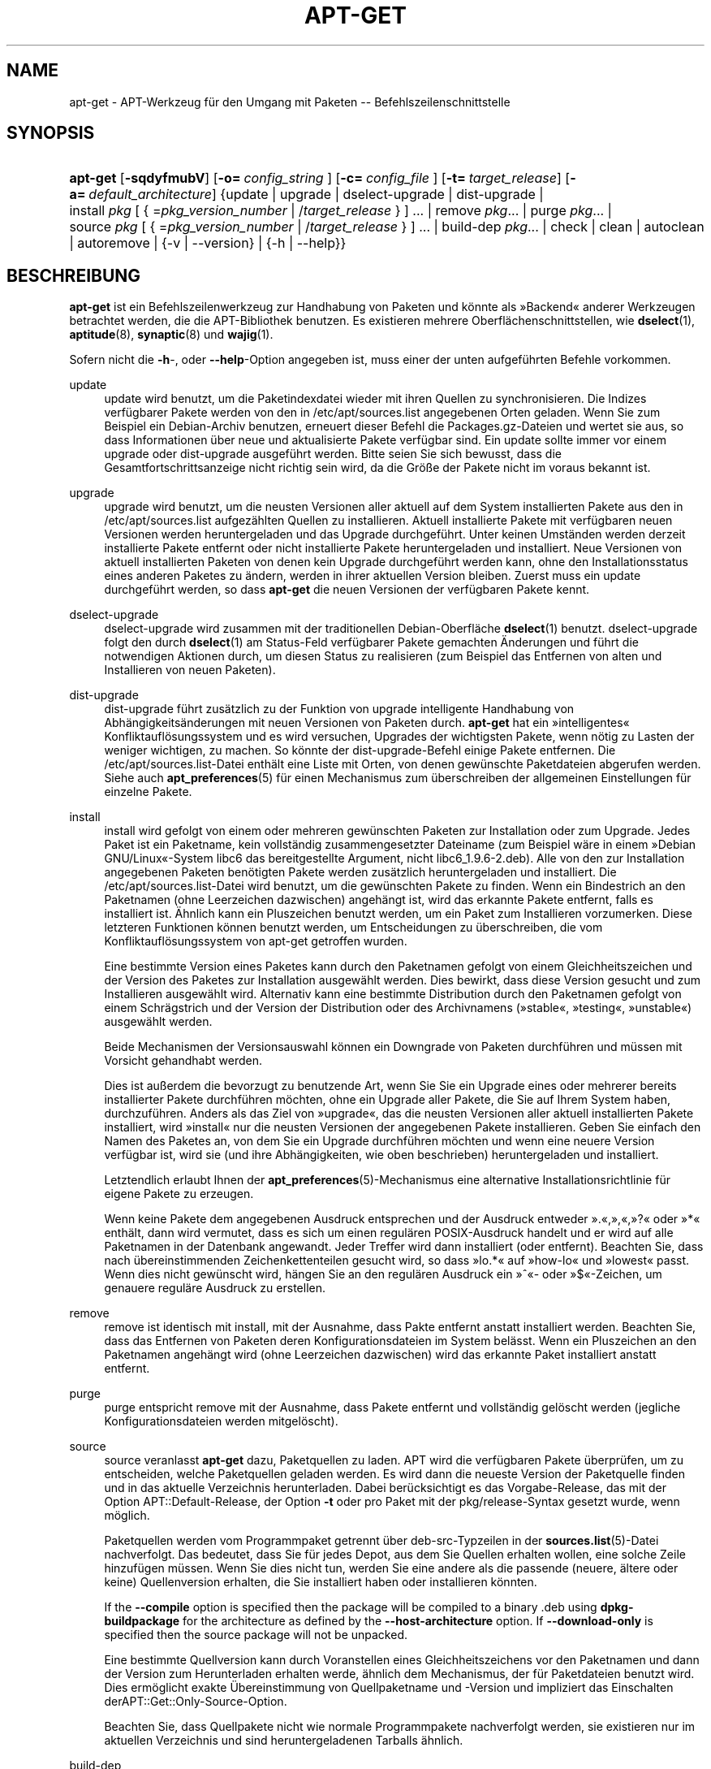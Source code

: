 '\" t
.\"     Title: apt-get
.\"    Author: Jason Gunthorpe
.\" Generator: DocBook XSL Stylesheets v1.76.1 <http://docbook.sf.net/>
.\"      Date: 8. November 2008
.\"    Manual: APT
.\"    Source: Linux
.\"  Language: English
.\"
.TH "APT\-GET" "8" "8\&. November 2008" "Linux" "APT"
.\" -----------------------------------------------------------------
.\" * Define some portability stuff
.\" -----------------------------------------------------------------
.\" ~~~~~~~~~~~~~~~~~~~~~~~~~~~~~~~~~~~~~~~~~~~~~~~~~~~~~~~~~~~~~~~~~
.\" http://bugs.debian.org/507673
.\" http://lists.gnu.org/archive/html/groff/2009-02/msg00013.html
.\" ~~~~~~~~~~~~~~~~~~~~~~~~~~~~~~~~~~~~~~~~~~~~~~~~~~~~~~~~~~~~~~~~~
.ie \n(.g .ds Aq \(aq
.el       .ds Aq '
.\" -----------------------------------------------------------------
.\" * set default formatting
.\" -----------------------------------------------------------------
.\" disable hyphenation
.nh
.\" disable justification (adjust text to left margin only)
.ad l
.\" -----------------------------------------------------------------
.\" * MAIN CONTENT STARTS HERE *
.\" -----------------------------------------------------------------
.SH "NAME"
apt-get \- APT\-Werkzeug für den Umgang mit Paketen \-\- Befehlszeilenschnittstelle
.SH "SYNOPSIS"
.HP \w'\fBapt\-get\fR\ 'u
\fBapt\-get\fR [\fB\-sqdyfmubV\fR] [\fB\-o=\ \fR\fB\fIconfig_string\fR\fR\fB\ \fR] [\fB\-c=\ \fR\fB\fIconfig_file\fR\fR\fB\ \fR] [\fB\-t=\fR\ \fItarget_release\fR] [\fB\-a=\fR\ \fIdefault_architecture\fR] {update | upgrade | dselect\-upgrade | dist\-upgrade | install\ \fIpkg\fR\ [\ {\ =\fIpkg_version_number\fR\ |\ /\fItarget_release\fR\ }\ ]\ ...  | remove\ \fIpkg\fR...  | purge\ \fIpkg\fR...  | source\ \fIpkg\fR\ [\ {\ =\fIpkg_version_number\fR\ |\ /\fItarget_release\fR\ }\ ]\ ...  | build\-dep\ \fIpkg\fR...  | check | clean | autoclean | autoremove | {\-v\ |\ \-\-version} | {\-h\ |\ \-\-help}}
.SH "BESCHREIBUNG"
.PP
\fBapt\-get\fR
ist ein Befehlszeilenwerkzeug zur Handhabung von Paketen und könnte als \(FcBackend\(Fo anderer Werkzeugen betrachtet werden, die die APT\-Bibliothek benutzen\&. Es existieren mehrere Oberflächenschnittstellen, wie
\fBdselect\fR(1),
\fBaptitude\fR(8),
\fBsynaptic\fR(8)
und
\fBwajig\fR(1)\&.
.PP
Sofern nicht die
\fB\-h\fR\-, oder
\fB\-\-help\fR\-Option angegeben ist, muss einer der unten aufgeführten Befehle vorkommen\&.
.PP
update
.RS 4
update
wird benutzt, um die Paketindexdatei wieder mit ihren Quellen zu synchronisieren\&. Die Indizes verfügbarer Pakete werden von den in
/etc/apt/sources\&.list
angegebenen Orten geladen\&. Wenn Sie zum Beispiel ein Debian\-Archiv benutzen, erneuert dieser Befehl die
Packages\&.gz\-Dateien und wertet sie aus, so dass Informationen über neue und aktualisierte Pakete verfügbar sind\&. Ein
update
sollte immer vor einem
upgrade
oder
dist\-upgrade
ausgeführt werden\&. Bitte seien Sie sich bewusst, dass die Gesamtfortschrittsanzeige nicht richtig sein wird, da die Größe der Pakete nicht im voraus bekannt ist\&.
.RE
.PP
upgrade
.RS 4
upgrade
wird benutzt, um die neusten Versionen aller aktuell auf dem System installierten Pakete aus den in
/etc/apt/sources\&.list
aufgezählten Quellen zu installieren\&. Aktuell installierte Pakete mit verfügbaren neuen Versionen werden heruntergeladen und das Upgrade durchgeführt\&. Unter keinen Umständen werden derzeit installierte Pakete entfernt oder nicht installierte Pakete heruntergeladen und installiert\&. Neue Versionen von aktuell installierten Paketen von denen kein Upgrade durchgeführt werden kann, ohne den Installationsstatus eines anderen Paketes zu ändern, werden in ihrer aktuellen Version bleiben\&. Zuerst muss ein
update
durchgeführt werden, so dass
\fBapt\-get\fR
die neuen Versionen der verfügbaren Pakete kennt\&.
.RE
.PP
dselect\-upgrade
.RS 4
dselect\-upgrade
wird zusammen mit der traditionellen Debian\-Oberfläche
\fBdselect\fR(1)
benutzt\&.
dselect\-upgrade
folgt den durch
\fBdselect\fR(1)
am
Status\-Feld verfügbarer Pakete gemachten Änderungen und führt die notwendigen Aktionen durch, um diesen Status zu realisieren (zum Beispiel das Entfernen von alten und Installieren von neuen Paketen)\&.
.RE
.PP
dist\-upgrade
.RS 4
dist\-upgrade
führt zusätzlich zu der Funktion von
upgrade
intelligente Handhabung von Abhängigkeitsänderungen mit neuen Versionen von Paketen durch\&.
\fBapt\-get\fR
hat ein \(Fcintelligentes\(Fo Konfliktauflösungssystem und es wird versuchen, Upgrades der wichtigsten Pakete, wenn nötig zu Lasten der weniger wichtigen, zu machen\&. So könnte der
dist\-upgrade\-Befehl einige Pakete entfernen\&. Die
/etc/apt/sources\&.list\-Datei enthält eine Liste mit Orten, von denen gewünschte Paketdateien abgerufen werden\&. Siehe auch
\fBapt_preferences\fR(5)
für einen Mechanismus zum überschreiben der allgemeinen Einstellungen für einzelne Pakete\&.
.RE
.PP
install
.RS 4
install
wird gefolgt von einem oder mehreren gewünschten Paketen zur Installation oder zum Upgrade\&. Jedes Paket ist ein Paketname, kein vollständig zusammengesetzter Dateiname (zum Beispiel wäre in einem \(FcDebian GNU/Linux\(Fo\-System libc6 das bereitgestellte Argument, nicht
libc6_1\&.9\&.6\-2\&.deb)\&. Alle von den zur Installation angegebenen Paketen benötigten Pakete werden zusätzlich heruntergeladen und installiert\&. Die
/etc/apt/sources\&.list\-Datei wird benutzt, um die gewünschten Pakete zu finden\&. Wenn ein Bindestrich an den Paketnamen (ohne Leerzeichen dazwischen) angehängt ist, wird das erkannte Pakete entfernt, falls es installiert ist\&. Ähnlich kann ein Pluszeichen benutzt werden, um ein Paket zum Installieren vorzumerken\&. Diese letzteren Funktionen können benutzt werden, um Entscheidungen zu überschreiben, die vom Konfliktauflösungssystem von apt\-get getroffen wurden\&.
.sp
Eine bestimmte Version eines Paketes kann durch den Paketnamen gefolgt von einem Gleichheitszeichen und der Version des Paketes zur Installation ausgewählt werden\&. Dies bewirkt, dass diese Version gesucht und zum Installieren ausgewählt wird\&. Alternativ kann eine bestimmte Distribution durch den Paketnamen gefolgt von einem Schrägstrich und der Version der Distribution oder des Archivnamens (\(Fcstable\(Fo, \(Fctesting\(Fo, \(Fcunstable\(Fo) ausgewählt werden\&.
.sp
Beide Mechanismen der Versionsauswahl können ein Downgrade von Paketen durchführen und müssen mit Vorsicht gehandhabt werden\&.
.sp
Dies ist außerdem die bevorzugt zu benutzende Art, wenn Sie Sie ein Upgrade eines oder mehrerer bereits installierter Pakete durchführen möchten, ohne ein Upgrade aller Pakete, die Sie auf Ihrem System haben, durchzuführen\&. Anders als das Ziel von \(Fcupgrade\(Fo, das die neusten Versionen aller aktuell installierten Pakete installiert, wird \(Fcinstall\(Fo nur die neusten Versionen der angegebenen Pakete installieren\&. Geben Sie einfach den Namen des Paketes an, von dem Sie ein Upgrade durchführen möchten und wenn eine neuere Version verfügbar ist, wird sie (und ihre Abhängigkeiten, wie oben beschrieben) heruntergeladen und installiert\&.
.sp
Letztendlich erlaubt Ihnen der
\fBapt_preferences\fR(5)\-Mechanismus eine alternative Installationsrichtlinie für eigene Pakete zu erzeugen\&.
.sp
Wenn keine Pakete dem angegebenen Ausdruck entsprechen und der Ausdruck entweder \(Fc\&.\(Fo,\(Fc,\(Fo,\(Fc?\(Fo oder \(Fc*\(Fo enthält, dann wird vermutet, dass es sich um einen regulären POSIX\-Ausdruck handelt und er wird auf alle Paketnamen in der Datenbank angewandt\&. Jeder Treffer wird dann installiert (oder entfernt)\&. Beachten Sie, dass nach übereinstimmenden Zeichenkettenteilen gesucht wird, so dass \(Fclo\&.*\(Fo auf \(Fchow\-lo\(Fo und \(Fclowest\(Fo passt\&. Wenn dies nicht gewünscht wird, hängen Sie an den regulären Ausdruck ein \(Fc^\(Fo\- oder \(Fc$\(Fo\-Zeichen, um genauere reguläre Ausdruck zu erstellen\&.
.RE
.PP
remove
.RS 4
remove
ist identisch mit
install, mit der Ausnahme, dass Pakte entfernt anstatt installiert werden\&. Beachten Sie, dass das Entfernen von Paketen deren Konfigurationsdateien im System belässt\&. Wenn ein Pluszeichen an den Paketnamen angehängt wird (ohne Leerzeichen dazwischen) wird das erkannte Paket installiert anstatt entfernt\&.
.RE
.PP
purge
.RS 4
purge
entspricht
remove
mit der Ausnahme, dass Pakete entfernt und vollständig gelöscht werden (jegliche Konfigurationsdateien werden mitgelöscht)\&.
.RE
.PP
source
.RS 4
source
veranlasst
\fBapt\-get\fR
dazu, Paketquellen zu laden\&. APT wird die verfügbaren Pakete überprüfen, um zu entscheiden, welche Paketquellen geladen werden\&. Es wird dann die neueste Version der Paketquelle finden und in das aktuelle Verzeichnis herunterladen\&. Dabei berücksichtigt es das Vorgabe\-Release, das mit der Option
APT::Default\-Release, der Option
\fB\-t\fR
oder pro Paket mit der
pkg/release\-Syntax gesetzt wurde, wenn möglich\&.
.sp
Paketquellen werden vom Programmpaket getrennt über
deb\-src\-Typzeilen in der
\fBsources.list\fR(5)\-Datei nachverfolgt\&. Das bedeutet, dass Sie für jedes Depot, aus dem Sie Quellen erhalten wollen, eine solche Zeile hinzufügen müssen\&. Wenn Sie dies nicht tun, werden Sie eine andere als die passende (neuere, ältere oder keine) Quellenversion erhalten, die Sie installiert haben oder installieren könnten\&.
.sp
If the
\fB\-\-compile\fR
option is specified then the package will be compiled to a binary \&.deb using
\fBdpkg\-buildpackage\fR
for the architecture as defined by the
\fB\-\-host\-architecture\fR
option\&. If
\fB\-\-download\-only\fR
is specified then the source package will not be unpacked\&.
.sp
Eine bestimmte Quellversion kann durch Voranstellen eines Gleichheitszeichens vor den Paketnamen und dann der Version zum Herunterladen erhalten werde, ähnlich dem Mechanismus, der für Paketdateien benutzt wird\&. Dies ermöglicht exakte Übereinstimmung von Quellpaketname und \-Version und impliziert das Einschalten derAPT::Get::Only\-Source\-Option\&.
.sp
Beachten Sie, dass Quellpakete nicht wie normale Programmpakete nachverfolgt werden, sie existieren nur im aktuellen Verzeichnis und sind heruntergeladenen Tarballs ähnlich\&.
.RE
.PP
build\-dep
.RS 4
build\-dep
causes apt\-get to install/remove packages in an attempt to satisfy the build dependencies for a source package\&. By default the dependencies are satisfied to build the package natively\&. If desired a host\-architecture can be specified with the
\fB\-\-host\-architecture\fR
option instead\&.
.RE
.PP
check
.RS 4
check
ist ein Diagnosewerkzeug\&. Es aktualisiert den Paketzwischenspeicher und prüft, ob beschädigte Abhängigkeiten vorliegen\&.
.RE
.PP
download
.RS 4
download
will download the given binary package into the current directory\&.
.RE
.PP
clean
.RS 4
clean
bereinigt das lokale Depot von heruntergeladenen Paketdateien\&. Es entfernt alles außer der Sperrdatei aus
/var/cache/apt/archives/
und
/var/cache/apt/archives/partial/\&. Wenn APT als eine
\fBdselect\fR(1)\-Methode benutzt wird, wird
clean
automatisch ausgeführt\&. Diejenigen, die Dselect nicht benutzen, werden
apt\-get clean
wahrscheinlich von Zeit zu Zeit ausführen, um Plattenplatz freizugeben\&.
.RE
.PP
autoclean
.RS 4
Wie
clean
bereinigt
autoclean
das lokale Depot von heruntergeladenen Paketdateien\&. Der Unterschied besteht darin, dass es nur Pakete entfernt, die nicht mehr heruntergeladen werden können und größtenteils nutzlos sind\&. Dies erlaubt es, einen Zwischenspeicher über eine lange Zeitspanne zu betreuen, ohne dass er unkontrolliert anwächst\&. Die Konfigurationsoption
APT::Clean\-Installed
wird installierte Pakete vor der Löschung bewahren, wenn sie auf \(Fcoff\(Fo gesetzt ist\&.
.RE
.PP
autoremove
.RS 4
autoremove
is used to remove packages that were automatically installed to satisfy dependencies for other packages and are now no longer needed\&.
.RE
.PP
changelog
.RS 4
changelog
lädt ein Changelog eines Pakets herunter und zeigt es mit
\fBsensible\-pager\fR
an\&. Der Servername und das Basisverzeichnis sind in der Variable
APT::Changelogs::Server
definiert (z\&.B\&.
\m[blue]\fBhttp://packages\&.debian\&.org/changelogs\fR\m[]
für Debian oder
\m[blue]\fBhttp://changelogs\&.ubuntu\&.com/changelogs\fR\m[]
für Ubuntu)\&. Standardmäßig zeigt es das Changelog für die installierte Version\&. Sie können jedoch die gleichen Optionen wie für den Befehl
\fBinstall\fR
angeben\&.
.RE
.SH "OPTIONEN"
.PP
Alle Befehlszeilenoptionen können durch die Konfigurationsdatei gesetzt werden, die Beschreibung gibt die zu setzende Option an\&. Für boolesche Optionen können Sie die Konfigurationsdatei überschreiben, indem Sie etwas wie
\fB\-f\-\fR,
\fB\-\-no\-f\fR,
\fB\-f=no\fR
oder etliche weitere Varianten benutzen\&.
.PP
\fB\-\-no\-install\-recommends\fR
.RS 4
Empfohlene Pakete nicht als Abhängigkeit für die Installation betrachten\&. Konfigurationselement:
APT::Install\-Recommends\&.
.RE
.PP
\fB\-\-install\-suggests\fR
.RS 4
Empfohlene Pakete als Abhängigkeit für die Installation betrachten\&. Konfigurationselement:
APT::Install\-Suggests\&.
.RE
.PP
\fB\-d\fR, \fB\-\-download\-only\fR
.RS 4
Nur herunterladen; Paketdateien werden nur heruntergeladen, nicht entpackt oder installiert\&. Konfigurationselement:
APT::Get::Download\-Only\&.
.RE
.PP
\fB\-f\fR, \fB\-\-fix\-broken\fR
.RS 4
Beheben; Versucht ein System von vorhandenen beschädigten Abhängigkeiten zu korrigieren\&. Diese Option kann, wenn sie mit \(Fcinstall\(Fo/\(Fcremove\(Fo benutzt wird, einige Pakete weglassen, um es APT zu erlauben, eine wahrscheinliche Lösung herzuleiten\&. Falls Pakete angegeben wurden, müssen diese das Problem vollständig korrigieren\&. Die Option ist manchmal nötig, wenn APT zum ersten Mal ausgeführt wird\&. APT selbst erlaubt es nicht, dass auf einen System beschädigte Paketabhängigkeiten existieren\&. Es ist möglich, dass eine Abhängigkeitsstruktur eines Systems so fehlerhaft ist, dass ein manuelles Eingreifen erforderlich ist (was normalerweise bedeutet, dass
\fBdselect\fR(1)
oder
\fBdpkg \-\-remove\fR
benutzt wird, um einige der fehlerhaften Pakete zu beseitigen)\&. Wenn Sie die Option zusammen mit
\fB\-m\fR
benutzen, könnte das in einigen Situationen zu Fehlern führen\&. Konfigurationselement:
APT::Get::Fix\-Broken\&.
.RE
.PP
\fB\-m\fR, \fB\-\-ignore\-missing\fR, \fB\-\-fix\-missing\fR
.RS 4
Fehlende Pakete ignorieren; Wenn Pakete nicht heruntergeladen werden können oder die Integritätsprüfung nach dem Herunterladen fehlschlägt (fehlerhafte Paketdateien), werden diese Pakete zurückgehalten und das Ergebnis verarbeitet\&. Die Benutzung dieser Option zusammen mit
\fB\-f\fR
kann in einigen Situationen zu Fehlern führen\&. Wenn ein Paket zur Installation ausgewählt ist (besonders, wenn es auf der Befehlszeile genannt wurde) und es nicht heruntergeladen werden kann, wird es stillschweigend zurückgehalten\&. Konfigurationselement:
APT::Get::Fix\-Missing\&.
.RE
.PP
\fB\-\-no\-download\fR
.RS 4
Schaltet das Herunterladen von Paketen aus\&. Dies wird am besten mit
\fB\-\-ignore\-missing\fR
benutzt, um APT zu zwingen, nur die \&.debs zu benutzten, die es bereits heruntergeladenen hat\&. Konfigurationselement:
APT::Get::Download\&.
.RE
.PP
\fB\-q\fR, \fB\-\-quiet\fR
.RS 4
Still; erzeugt eine Ausgabe, die für Protokollierung geeignet ist und Fortschrittsanzeiger weglässt\&. Mehr \(Fcq\(Fos unterdrücken mehr Ausgaben, bis zu einem Maximum von 2\&. Sie können außerdem
\fB\-q=#\fR
benutzen, um die Stillestufe zu setzen, was die Konfigurationsdatei überschreibt\&. Beachten Sie, dass Stillestufe 2
\fB\-y\fR
impliziert\&. Sie sollten niemals \-qq ohne einen keine\-Aktion\-Umwandler, wie \-d, \-\-print\-uris oder \-s benutzen, da APT entscheiden könnte, etwas zu tun, das Sie nicht erwarten\&. Konfigurationselement:
quiet\&.
.RE
.PP
\fB\-s\fR, \fB\-\-simulate\fR, \fB\-\-just\-print\fR, \fB\-\-dry\-run\fR, \fB\-\-recon\fR, \fB\-\-no\-act\fR
.RS 4
Keine Aktion; führt eine Simulation von Ereignissen aus, die eintreten würden, aber das aktuelle System nicht verändern\&. Konfigurationselement:
APT::Get::Simulate\&.
.sp
Ausführung der Simulation als normaler Anwender wird das Sperren (Debug::NoLocking) automatisch deaktivieren\&. Außerdem wird eine Mitteilung angezeigt, die angibt, dass dies nur eine Simulation ist, wenn die Option
APT::Get::Show\-User\-Simulation\-Note
gesetzt ist (Vorgabe ist \(Fctrue\(Fo)\&. Weder NoLocking noch die Mitteilung werden ausgelöst, wenn es als root ausgeführt wird (root sollte ohne weitere Warnungen von
apt\-get
wissen, was er tut)\&.
.sp
Simulieren gibt eine Serie von Zeilen aus, von denen jede eine Dpkg\-Operation darstellt: Konfigurieren (Conf), Entfernen (Remv), Entpacken (Inst)\&. Eckige Klammern zeigen beschädigte Pakete an und ein leeres Paar eckiger Klammern bedeutet Unterbrechungen, die keine Folgen haben (selten)\&.
.RE
.PP
\fB\-y\fR, \fB\-\-yes\fR, \fB\-\-assume\-yes\fR
.RS 4
Automatisches \(FcJa\(Fo auf Anfragen; Versucht \(FcJa\(Fo auf alle Anfragen zu antworten und ohne Eingaben zu laufen\&. Wenn eine unerwünschte Situation eintritt, wie ein gehaltenes Paket zu ändern, ein nicht authentifiziert Paket zu installieren oder ein essentielles Paket zu entfernen, dann wird
apt\-get
abgebrochen\&. Konfigurationselement:
APT::Get::Assume\-Yes\&.
.RE
.PP
\fB\-\-assume\-no\fR
.RS 4
Automatic "no" to all prompts\&. Configuration Item:
APT::Get::Assume\-No\&.
.RE
.PP
\fB\-u\fR, \fB\-\-show\-upgraded\fR
.RS 4
Zeigt Pakete, von denen ein Upgrade durchgeführt werden soll; Gibt eine Liste aller Pakete aus, von denen ein Upgrade gemacht wurde\&. Konfigurationselement:
APT::Get::Show\-Upgraded\&.
.RE
.PP
\fB\-V\fR, \fB\-\-verbose\-versions\fR
.RS 4
Zeigt vollständige Versionen für Pakete, von denen ein Upgrade durchgeführt oder die installiert wurden\&. Konfigurationselement:
APT::Get::Show\-Versions\&.
.RE
.PP
\fB\-a\fR, \fB\-\-host\-architecture\fR
.RS 4
Diese Option steuert, wie die Architekturpakete durch
\fBapt\-get source \-\-compile\fR
gebaut und wie Cross\-Bau\-Abhängigkeiten erfüllt werden\&. Standardmäßig ist sie nicht gesetze, was bedeutet, dass die Rechnerarchitektur die gleiche wie die Bau\-Architektur ist (die durch
APT::Architecture) definiert wird)\&. Konfigurationselement:
APT::Get::Host\-Architecture
.RE
.PP
\fB\-b\fR, \fB\-\-compile\fR, \fB\-\-build\fR
.RS 4
Kompiliert Quellpakete, nachdem sie heruntergeladen wurden\&. Konfigurationselement:
APT::Get::Compile\&.
.RE
.PP
\fB\-\-ignore\-hold\fR
.RS 4
Ignoriert zurückhalten des Paketes; Dies veranlasst
\fBapt\-get\fR, ein für das Paket gesetztes \(FcHalten\(Fo zu ignorieren\&. Dies kann zusammen mit
dist\-upgrade
nützlich sein, um eine große Anzahl ungewünschter \(FcHalten\(Fo zu überschreiben\&. Konfigurationselement:
APT::Ignore\-Hold\&.
.RE
.PP
\fB\-\-no\-upgrade\fR
.RS 4
Kein Upgrade von Paketen durchführen; Wenn es zusammen mit
install
benutzt wird, wird
no\-upgrade
auf der Befehlszeile ein Upgrade von Paketen verhindern, wenn sie bereits installiert sind\&. Konfigurationselement:
APT::Get::Upgrade\&.
.RE
.PP
\fB\-\-only\-upgrade\fR
.RS 4
Kein Upgrade von Paketen durchführen; Wenn es zusammen mit
install
benutzt wird, wird
only\-upgrade
auf der Befehlszeile ein Upgrade von Paketen verhindern, wenn sie bereits installiert sind\&. Konfigurationselement:
APT::Get::Only\-Upgrade\&.
.RE
.PP
\fB\-\-force\-yes\fR
.RS 4
\(FcJa\(Fo erzwingen; Dies ist eine gefährliche Option, die APT veranlasst, ohne Nachfrage fortzufahren, wenn es etwas möglicherweise schädliches tut\&. Es sollte nicht benutzt werden, außer in ganz besonderen Situationen\&.
force\-yes
zu benutzen, kann möglicherweise ihr System zerstören! Konfigurationselement:
APT::Get::force\-yes\&.
.RE
.PP
\fB\-\-print\-uris\fR
.RS 4
Anstatt die Dateien herunterzuladen, werden ihre URIs ausgegeben\&. Jede URI wird den Pfad, den Zieldateinamen, die Größe und den erwarteten md5\-Hash enthalten\&. Beachten Sie, dass der zu schreibende Dateiname nicht immer dem Dateinamen auf der entfernt gelegenen Seite entspricht\&. Dies funktioniert auch mit den Befehlen
source
und
update\&. Wenn es mit dem Befehl
update
benutzt wird, sind MD5 und Größe nicht enthalten und es ist Aufgabe des Benutzers, komprimierte Dateien zu dekomprimieren\&. Konfigurationselement:
APT::Get::Print\-URIs\&.
.RE
.PP
\fB\-\-purge\fR
.RS 4
\(Fcpurge\(Fo anstelle von \(Fcremove\(Fo für alles zu entfernende benutzen\&. Ein Stern (\(Fc*\(Fo) wird bei Paketen angezeigt, die zum vollständigen Entfernen vorgemerkt sind\&.
\fBremove \-\-purge\fR
entspricht dem Befehl
\fBpurge\fR\&. Konfigurationselement:
APT::Get::Purge\&.
.RE
.PP
\fB\-\-reinstall\fR
.RS 4
Paket erneut installieren, die bereits installiert und in der neuesten Version sind\&. Konfigurationselement:
APT::Get::ReInstall\&.
.RE
.PP
\fB\-\-list\-cleanup\fR
.RS 4
Diese Option ist standardmäßig eingeschaltet\&. Um sie auszuschalten, benutzen Sie
\-\-no\-list\-cleanup\&. Wenn eingeschaltet, wird
\fBapt\-get\fR
den Inhalt von
/var/lib/apt/lists
automatisch verwalten, um sicherzustellen, dass veraltete Dateien gelöscht werden\&. Nur das häufige Ändern der Quelllisten stellt den einzigen Grund zum Ausschalten der Option dar\&. Konfigurationselement:
APT::Get::List\-Cleanup\&.
.RE
.PP
\fB\-t\fR, \fB\-\-target\-release\fR, \fB\-\-default\-release\fR
.RS 4
Diese Option steuert die standardmäßige Eingabe an die Einheit zur Durchsetzung der Richtlinien (\(Fcpolicy\(Fo), sie erstellt eine Vorgabe\-Pin mit Priorität 990 unter Benutzung der angegebenen Release\-Zeichenkette\&. Dies überschreibt die allgemeinen Einstellungen in
/etc/apt/preferences\&. Pakete mit speziellem Pinning sind nicht vom Wert dieser Option betroffen\&. Kurz gesagt, gibt Ihnen diese Option einfache Kontrolle darüber, welche Distributions\-Pakete heruntergeladen werden sollen\&. Einige typische Beispiele könnten
\fB\-t \*(Aq2\&.1*\*(Aq\fR,
\fB\-t unstable\fR
oder
\fB\-t sid\fR
sein\&. Konfigurationselement:
APT::Default\-Release; Lesen Sie auch die
\fBapt_preferences\fR(5)\-Handbuchseite\&.
.RE
.PP
\fB\-\-trivial\-only\fR
.RS 4
Nur Operationen ausführen, die \(Fctrivial\(Fo sind\&. Logischerweise kann dies in Betracht bezogen auf
\fB\-\-assume\-yes\fR
sein, wobei
\fB\-\-assume\-yes\fR
auf jede Frage mit \(FcJa\(Fo und
\fB\-\-trivial\-only\fR
mit \(FcNein\(Fo antworten wird\&. Konfigurationselement:
APT::Get::Trivial\-Only\&.
.RE
.PP
\fB\-\-no\-remove\fR
.RS 4
Wenn irgendwelche Pakete entfernt werden sollen, bricht apt\-get sofort ohne Nachfrage ab\&. Konfigurationselement:
APT::Get::Remove\&.
.RE
.PP
\fB\-\-auto\-remove\fR
.RS 4
Wenn der Befehl entweder
install
oder
remove
lautet, dann bewirkt diese Option wie das Ausführen des
autoremove\-Befehls das Entfernen der nicht benutzten Abhhängigkeitspakete\&. Konfigurationselement:
APT::Get::AutomaticRemove\&.
.RE
.PP
\fB\-\-only\-source\fR
.RS 4
Hat nur eine Bedeutung für die Befehle
source
und
build\-dep\&. Zeigt an, dass die angegebenen Quellnamen nicht durch die Programmtabelle ermittelt werden\&. Dies bedeutet, das dieser Befehl, wenn diese Option angegeben ist, nur Quellpaketnamen als Argumente akzeptiert, anstatt Programmpakete zu akzeptieren und nach den entsprechenden Quellpaketen zu suchen\&. Konfigurationselement:
APT::Get::Only\-Source\&.
.RE
.PP
\fB\-\-diff\-only\fR, \fB\-\-dsc\-only\fR, \fB\-\-tar\-only\fR
.RS 4
Nur die diff\-, dsc\-, oder tar\-Dateien eines Quellarchivs herunterladen\&. Konfigurationselemente:
APT::Get::Diff\-Only,
APT::Get::Dsc\-Only
und
APT::Get::Tar\-Only\&.
.RE
.PP
\fB\-\-arch\-only\fR
.RS 4
Nur architekturabhängige Bauabhängigkeiten verarbeiten\&. Konfigurationselement:
APT::Get::Arch\-Only\&.
.RE
.PP
\fB\-\-allow\-unauthenticated\fR
.RS 4
Ignorieren, wenn Pakete nicht authentifiziert werden können und nicht danach fragen\&. Dies ist für Werkzeuge wie pbuilder nützlich\&. Konfigurationselement:
APT::Get::AllowUnauthenticated\&.
.RE
.PP
\fB\-h\fR, \fB\-\-help\fR
.RS 4
Ein kurze Aufrufzusammenfassung zeigen\&.
.RE
.PP
\fB\-v\fR, \fB\-\-version\fR
.RS 4
Die Version des Programms anzeigen\&.
.RE
.PP
\fB\-c\fR, \fB\-\-config\-file\fR
.RS 4
Konfigurationsdatei; Gibt eine Konfigurationssdatei zum Benutzen an\&. Das Programm wird die Vorgabe\-Konfigurationsdatei und dann diese Konfigurationsdatei lesen\&. Falls Konfigurationseinstellungen vor der Vorgabe\-Konfiguration ausgewertet werden müssen, geben Sie eine Datei der Umgebungsvariable
\fBAPT_CONFIG\fR
an Lesen Sie
\fBapt.conf\fR(5), um Syntax\-Informationen zu erhalten
.RE
.PP
\fB\-o\fR, \fB\-\-option\fR
.RS 4
Eine Konfigurationsoption setzen; Dies wird eine beliebige Konfigurationsoption setzen\&. Die Syntax lautet
\fB\-o Foo::Bar=bar\fR\&.
\fB\-o\fR
und
\fB\-\-option\fR
kann mehrfach benutzt werden, um verschiedene Optionen zu setzen\&.
.RE
.SH "DATEIEN"
.PP
/etc/apt/sources\&.list
.RS 4
Orte, von denen Pakete geladen werden\&. Konfigurationselement:
Dir::Etc::SourceList\&.
.RE
.PP
/etc/apt/sources\&.list\&.d/
.RS 4
Dateifragmente für Orte, von denen Pakete geladen werden\&. Konfigurationselement:
Dir::Etc::SourceParts\&.
.RE
.PP
/etc/apt/apt\&.conf
.RS 4
APT\-Konfigurationsdatei\&. Konfigurationselement:
Dir::Etc::Main\&.
.RE
.PP
/etc/apt/apt\&.conf\&.d/
.RS 4
APT\-Konfigurationsdatei\-Fragmente\&. Konfigurationselement:
Dir::Etc::Parts\&.
.RE
.PP
/etc/apt/preferences
.RS 4
Version\-Einstellungsdatei\&. Hier können Sie "pinning" angeben, d\&.h\&. eine Einstellung, um bestimmte Pakete aus einer separaten Quelle oder von einer anderen Version einer Distribution zu erhalten\&. Konfigurationselement:
Dir::Etc::Preferences\&.
.RE
.PP
/etc/apt/preferences\&.d/
.RS 4
Dateifragmente für die Versionseinstellungen\&. Konfigurationselement:
Dir::Etc::PreferencesParts\&.
.RE
.PP
/var/cache/apt/archives/
.RS 4
Speicherbereich für aufgerufene Paketdateien\&. Konfigurationselement:
Dir::Cache::Archives\&.
.RE
.PP
/var/cache/apt/archives/partial/
.RS 4
Speicherbereich für Paketdateien auf dem Transportweg\&. Konfigurationselement:
Dir::Cache::Archives
(implizit teilweise)\&.
.RE
.PP
/var/lib/apt/lists/
.RS 4
Speicherbereich für Statusinformationen jeder in
\fBsources.list\fR(5)
angegebenen Paketquelle Konfigurationselement:
Dir::State::Lists\&.
.RE
.PP
/var/lib/apt/lists/partial/
.RS 4
Speicherbereich für Statusinformationen auf dem Transportweg\&. Konfigurationselement:
Dir::State::Lists
(implizit teilweise)\&.
.RE
.SH "SIEHE AUCH"
.PP
\fBapt-cache\fR(8),
\fBapt-cdrom\fR(8),
\fBdpkg\fR(1),
\fBdselect\fR(1),
\fBsources.list\fR(5),
\fBapt.conf\fR(5),
\fBapt-config\fR(8),
\fBapt-secure\fR(8), Die APT\-Benutzeranleitung in /usr/share/doc/apt\-doc/,
\fBapt_preferences\fR(5), das APT\-Howto\&.
.SH "DIAGNOSE"
.PP
\fBapt\-get\fR
gibt bei normalen Operationen 0 zurück, dezimal 100 bei Fehlern\&.
.SH "ORIGINALAUTOREN"
.PP

Jason Gunthorpe
.SH "AKTUELLE AUTOREN"
.PP

APT\-Team
.PP

\m[blue]\fBQA\-Seite\fR\m[]\&\s-2\u[3]\d\s+2
.SH "FEHLER"
.PP
\m[blue]\fBAPT\-Fehlerseite\fR\m[]\&\s-2\u[4]\d\s+2\&. Wenn Sie einen Fehler in APT berichten möchten, lesen Sie bitte
/usr/share/doc/debian/bug\-reporting\&.txt
oder den
\fBreportbug\fR(1)\-Befehl\&. Verfassen Sie Fehlerberichte bitte auf Englisch\&.
.SH "ÜBERSETZUNG"
.PP
Die deutsche Übersetzung wurde 2009 von Chris Leick
<c\&.leick@vollbio\&.de>
in Zusammenarbeit mit dem deutschen l10n\-Team von Debian
<debian\-l10n\-german@lists\&.debian\&.org>
angefertigt\&.
.PP
Beachten Sie, dass diese Übersetzung Teile enthalten kann, die nicht übersetzt wurden\&. Dies ist so, damit kein Inhalt verloren geht, wenn die Übersetzung hinter dem Originalinhalt hinterherhängt\&.
.SH "AUTHORS"
.PP
\fBJason Gunthorpe\fR
.RS 4
.RE
.PP
\fBAPT\-Team\fR
.RS 4
.RE
.SH "NOTES"
.IP " 1." 4
http://packages.debian.org/changelogs
.IP " 2." 4
http://changelogs.ubuntu.com/changelogs
.IP " 3." 4
QA-Seite
.RS 4
\%http://packages.qa.debian.org/a/apt.html
.RE
.IP " 4." 4
APT-Fehlerseite
.RS 4
\%http://bugs.debian.org/src:apt
.RE
